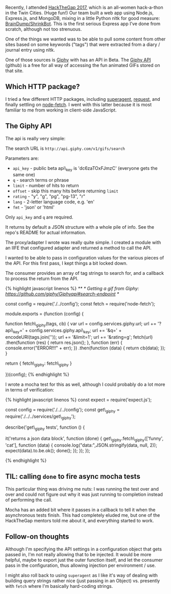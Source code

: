 Recently, I attended [[https://hackthegap.com][HackTheGap 2017]], which
is an all-women hack-a-thon in the Twin Cities. (Huge fun!) Our team
built a web app using Node.js, Express.js, and MongoDB, mixing in a
little Python nltk for good measure:
[[https://github.com/BrainDumpShrinkBot/brain_dump_shrink_bot][BrainDump/ShrinkBot]].
This is the first serious Express app I've done from scratch, although
not too strenuous.

One of the things we wanted was to be able to pull some content from
other sites based on some keywords ("tags") that were extracted from a
diary / journal entry using nltk.

One of those sources is [[https://giphy.com][Giphy]] with has an API in
Beta. The [[https://github.com/Giphy/GiphyAPI][Giphy API]] (github) is a
free for all way of accessing the fun animated GIFs stored on that site.

** Which HTTP package?
   :PROPERTIES:
   :CUSTOM_ID: which-http-package
   :END:

I tried a few different HTTP packages, including
[[https://www.npmjs.com/package/superagent][superagent]],
[[https://www.npmjs.com/package/request][request]], and finally settling
on [[https://www.npmjs.com/package/node-fetch][node-fetch]]. I went with
this latter because it is most familiar to me from working in
client-side JavaScript.

** The Giphy API
   :PROPERTIES:
   :CUSTOM_ID: the-giphy-api
   :END:

The api is really very simple:

The search URL is =http://api.giphy.com/v1/gifs/search=

Parameters are:

- =api_key= - public beta api\_key is 'dc6zaTOxFJmzC' (everyone gets the
  same one)
- =q= - search terms or phrase
- =limit= - number of hits to return
- =offset= - skip this many hits before returning =limit=
- =rating= - "y", "g", "pg", "pg-13", "r"
- =lang= - 2-letter language code, e.g. 'en'
- =fmt= - 'json' or 'html'

Only =api_key= and =q= are required.

It returns by default a JSON structure with a whole pile of info. See
the repo's README for actual information.

The proxy/adapter I wrote was really quite simple. I created a module
with an IIFE that configured adapter and returned a method to call the
API.

I wanted to be able to pass in configuration values for the various
pieces of the API. For this first pass, I kept things a bit locked down.

The consumer provides an array of tag strings to search for, and a
callback to process the return from the API.

{% highlight javascript linenos %} /** * Getting a gif from Giphy:
https://github.com/giphy/Giphyapi#search-endpoint */

const config = require('./../config'); const fetch =
require('node-fetch');

module.exports = (function (config) {

function fetch\_giphy(tags, cb) { var url = config.services.giphy.url;
url += '?api\_key=' + config.services.giphy.api\_key; url += '&q=' +
encodeURI(tags.join('')); url += '&limit=1'; url += '&rating=g';
fetch(url) .then(function (res) { return res.json(); }, function (err) {
console.error("ERROR!!!" + err); }) .then(function (data) { return
cb(data); }); }

return { fetch\_giphy: fetch\_giphy }

})(config); {% endhighlight %}

I wrote a mocha test for this as well, although I could probably do a
lot more in terms of verification:

{% highlight javascript linenos %} const expect = require('expect.js');

const config = require('./../../config'); const get\_giphy =
require('./../../services/get\_giphy');

describe('get\_giphy tests', function () {

it('returns a json data block', function (done) {
get\_giphy.fetch\_giphy(['funny', 'cat'], function (data) {
console.log("data:",JSON.stringify(data, null, 2));
expect(data).to.be.ok(); done(); }); }); });

{% endhighlight %}

** TIL: calling =done= to fire async mocha tests
   :PROPERTIES:
   :CUSTOM_ID: til-calling-done-to-fire-async-mocha-tests
   :END:

This particular thing was driving me nuts: I was running the test over
and over and could not figure out why it was just running to completion
instead of performing the call.

Mocha has an added bit where it passes in a callback to tell it when the
asynchronous tests finish. This had completely eluded me, but one of the
HackTheGap mentors told me about it, and everything started to work.

** Follow-on thoughts
   :PROPERTIES:
   :CUSTOM_ID: follow-on-thoughts
   :END:

Although I'm specifying the API settings in a configuration object that
gets passed in, I'm not really allowing that to be injected. It would be
more helpful, maybe to export just the outer function itself, and let
the consumer pass in the configuration, thus allowing injection per
environment / use.

I might also roll back to using =superagent= as I like it's way of
dealing with building query strings rather nice (just passing in an
Object) vs. presently with =fetch= where I'm basically hard-coding
strings.
